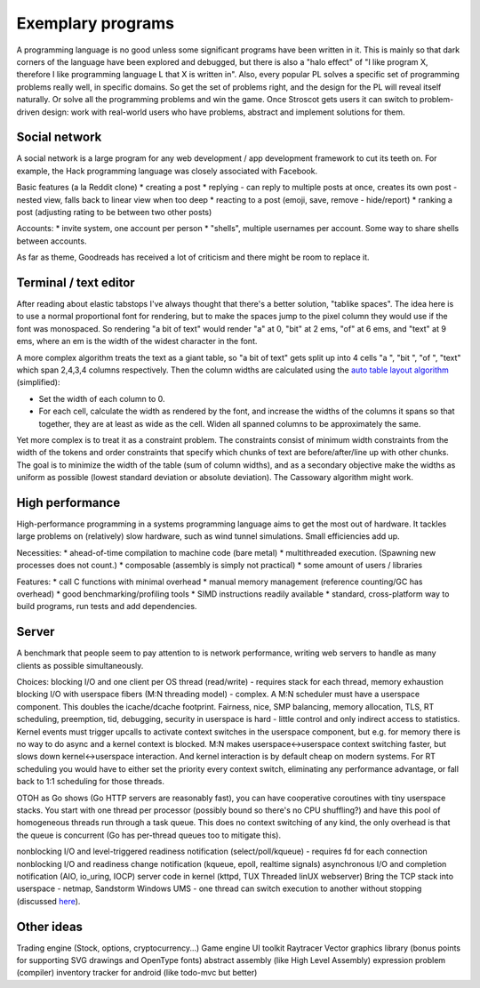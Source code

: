 Exemplary programs
##################

A programming language is no good unless some significant programs have been written in it. This is mainly so that dark corners of the language have been explored and debugged, but there is also a "halo effect" of "I like program X, therefore I like programming language L that X is written in". Also, every popular PL solves a specific set of programming problems really well, in specific domains. So get the set of problems right, and the design for the PL will reveal itself naturally. Or solve all the programming problems and win the game. Once Stroscot gets users it can switch to problem-driven design: work with real-world users who have problems, abstract and implement solutions for them.


Social network
--------------

A social network is a large program for any web development / app development framework to cut its teeth on. For example, the Hack programming language was closely associated with Facebook.

Basic features (a la Reddit clone)
* creating a post
* replying - can reply to multiple posts at once, creates its own post - nested view, falls back to linear view when too deep
* reacting to a post (emoji, save, remove - hide/report)
* ranking a post (adjusting rating to be between two other posts)

Accounts:
* invite system, one account per person
* "shells", multiple usernames per account. Some way to share shells between accounts.

As far as theme, Goodreads has received a lot of criticism and there might be room to replace it.

Terminal / text editor
----------------------

After reading about elastic tabstops I've always thought that there's a better solution, "tablike spaces". The idea here is to use a normal proportional font for rendering, but to make the spaces jump to the pixel column they would use if the font was monospaced. So rendering "a bit of text" would render "a" at 0, "bit" at 2 ems, "of" at 6 ems, and "text" at 9 ems, where an em is the width of the widest character in the font.

A more complex algorithm treats the text as a giant table, so "a bit of text" gets split up into 4 cells "a ", "bit ", "of ", "text" which span 2,4,3,4 columns respectively. Then the column widths are calculated using the `auto table layout algorithm <https://www.w3.org/TR/CSS2/tables.html#auto-table-layout>`__ (simplified):

* Set the width of each column to 0.
* For each cell, calculate the width as rendered by the font, and increase the widths of the columns it spans so that together, they are at least as wide as the cell. Widen all spanned columns to be approximately the same.

Yet more complex is to treat it as a constraint problem. The constraints consist of minimum width constraints from the width of the tokens and order constraints that specify which chunks of text are before/after/line up with other chunks. The goal is to minimize the width of the table (sum of column widths), and as a secondary objective make the widths as uniform as possible (lowest standard deviation or absolute deviation). The Cassowary algorithm might work.

High performance
----------------

High-performance programming in a systems programming language aims to get the most out of hardware. It tackles large problems on (relatively) slow hardware, such as wind tunnel simulations. Small efficiencies add up.

Necessities:
* ahead-of-time compilation to machine code (bare metal)
* multithreaded execution. (Spawning new processes does not count.)
* composable (assembly is simply not practical)
* some amount of users / libraries

Features:
* call C functions with minimal overhead
* manual memory management (reference counting/GC has overhead)
* good benchmarking/profiling tools
* SIMD instructions readily available
* standard, cross-platform way to build programs, run tests and add dependencies.

Server
------

A benchmark that people seem to pay attention to is network performance, writing web servers to handle as many clients as possible simultaneously.

Choices:
blocking I/O and one client per OS thread (read/write) - requires stack for each thread, memory exhaustion
blocking I/O with userspace fibers (M:N threading model) - complex. A M:N scheduler must have a userspace component. This doubles the icache/dcache footprint. Fairness, nice, SMP balancing, memory allocation, TLS, RT scheduling, preemption, tid, debugging, security in userspace is hard - little control and only indirect access to statistics. Kernel events must trigger upcalls to activate context switches in the userspace component, but e.g. for memory there is no way to do async and a kernel context is blocked. M:N makes userspace<->userspace context switching faster, but slows down kernel<->userspace interaction. And kernel interaction is by default cheap on modern systems. For RT scheduling you would have to either set the priority every context switch, eliminating any performance advantage, or fall back to 1:1 scheduling for those threads.

OTOH as Go shows (Go HTTP servers are reasonably fast), you can have cooperative coroutines with tiny userspace stacks. You start with one thread per processor (possibly bound so there's no CPU shuffling?) and have this pool of homogeneous threads run through a task queue. This does no context switching of any kind, the only overhead is that the queue is concurrent (Go has per-thread queues too to mitigate this).

nonblocking I/O and level-triggered readiness notification (select/poll/kqueue) - requires fd for each connection
nonblocking I/O and readiness change notification (kqueue, epoll, realtime signals)
asynchronous I/O and completion notification (AIO, io_uring, IOCP)
server code in kernel (kttpd, TUX Threaded linUX webserver)
Bring the TCP stack into userspace - netmap, Sandstorm
Windows UMS - one thread can switch execution to another without stopping (discussed `here <https://www.youtube.com/watch?v=KXuZi9aeGTw>`__).



Other ideas
-----------

Trading engine (Stock, options, cryptocurrency...)
Game engine
UI toolkit
Raytracer
Vector graphics library (bonus points for supporting SVG drawings and OpenType fonts)
abstract assembly (like High Level Assembly)
expression problem (compiler)
inventory tracker for android (like todo-mvc but better)